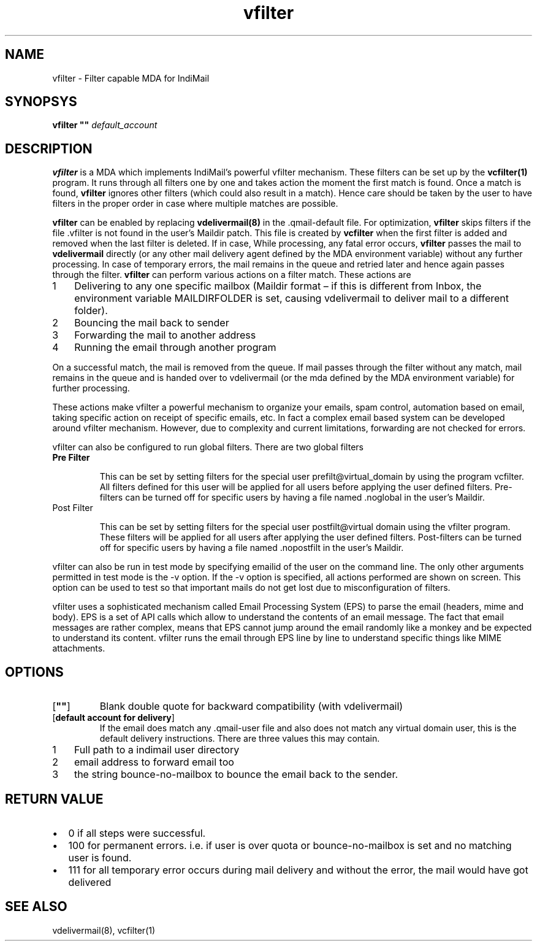.LL 8i
.TH vfilter 8
.SH NAME
vfilter \- Filter capable MDA for IndiMail

.SH SYNOPSYS
\fBvfilter ""\fR \fIdefault_account\fR

.SH DESCRIPTION
.PP
\fBvfilter\fR is a MDA which implements IndiMail's powerful vfilter mechanism. These filters
can be set up by the \fBvcfilter(1)\fR program. It runs through all filters one by one and
takes action the moment the first match is found. Once a match is found, \fBvfilter\fR ignores
other filters (which could also result in a match). Hence care should be taken by the user to
have filters in the proper order in case where multiple matches are possible.
.PP
\fBvfilter\fR can be enabled by replacing \fBvdelivermail(8)\fR in the .qmail-default file.
For optimization, \fBvfilter\fR skips filters if the file .vfilter is not found in the user's
Maildir patch. This file is created by \fBvcfilter\fR when the first filter is added and
removed when the last filter is deleted. If in case, While processing, any fatal error occurs,
\fBvfilter\fR passes the mail to \fBvdelivermail\fR directly (or any other mail delivery agent
defined by the MDA environment variable) without any further processing. In case of temporary
errors, the mail remains in the queue and retried later and hence again passes through the
filter. \fBvfilter\fR can perform various actions on a filter match. These actions are

.nr step 1 1
.IP \n[step] 3
Delivering to any one specific mailbox (Maildir format – if this is different from Inbox, the environment variable MAILDIRFOLDER is set, causing vdelivermail to deliver mail to a different folder).
.IP \n+[step]
Bouncing the mail back to sender
.IP \n+[step]
Forwarding the mail to another address
.IP \n+[step]
Running the email through another program
.PP
On a successful match, the mail is removed from the queue. If mail passes through the filter
without any match, mail remains in the queue and is handed over to vdelivermail (or the mda
defined by the MDA environment variable) for further processing.
.PP
These actions make vfilter a powerful mechanism to organize your emails, spam control,
automation based on email, taking specific action on receipt of specific emails, etc. In fact
a complex email based system can be developed around vfilter mechanism. However, due to
complexity and current limitations, forwarding are not checked for errors.
.PP
vfilter can also be configured to run global filters. There are two global filters

.TP
\fBPre Filter\fR

This can be set by setting filters for the special user prefilt@virtual_domain by using the
program vcfilter. All filters defined for this user will be applied for all users before
applying the user defined filters. Pre-filters can be turned off for specific users by having
a file named .noglobal in the user's Maildir.

.TP
Post Filter

This can be set by setting filters for the special user postfilt@virtual domain using the
vfilter program. These filters will be applied for all users after applying the user defined
filters. Post-filters can be turned off for specific users by having a file named .nopostfilt
in the user's Maildir.

.PP
vfilter can also be run in test mode by specifying emailid of the user on the command line.
The only other arguments permitted in test mode is the -v option. If the -v option is
specified, all actions performed are shown on screen. This option can be used to test so that
important mails do not get lost due to misconfiguration of filters.
.PP
vfilter uses a sophisticated mechanism called Email Processing System (EPS) to parse the email
(headers, mime and body). EPS is a set of API calls which allow to understand the contents of
an email message. The fact that email messages are rather complex, means that EPS cannot jump
around the email randomly like a monkey and be expected to understand its content. vfilter
runs the email through EPS line by line to understand specific things like MIME attachments.

.SH OPTIONS
.TP
[\fB""\fR]
Blank double quote for backward compatibility (with vdelivermail)
.TP
[\fBdefault account for delivery\fR]
If the email does match any .qmail-user file and also does not match any virtual domain user,
this is the default delivery instructions. There are three values this may contain.

.nr step 1 1
.IP \n[step] 3
Full path to a indimail user directory 
.IP \n+[step]
email address to forward email too 
.IP \n+[step]
the string bounce-no-mailbox to bounce the email back to the sender.

.SH RETURN VALUE
.TP
.IP \[bu] 2
0 if all steps were successful. 
.TP
.IP \[bu] 2
100 for permanent errors. i.e. if user is over quota or bounce-no-mailbox is set and no matching user is found.
.TP
.IP \[bu] 2
111 for all temporary error occurs during mail delivery and without the error, the mail would have got delivered

.SH "SEE ALSO"
vdelivermail(8), vcfilter(1)
